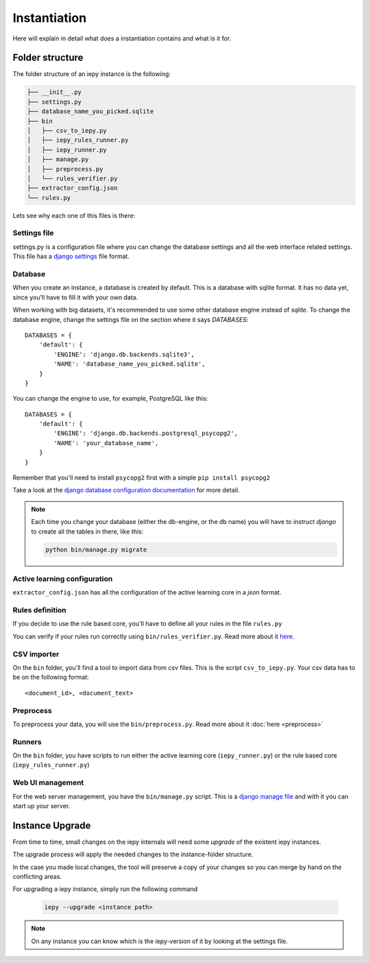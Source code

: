 Instantiation
=============

Here will explain in detail what does a instantiation contains and what is it for.

Folder structure
----------------

The folder structure of an iepy instance is the following:

.. code-block:: bash

    ├── __init__.py
    ├── settings.py
    ├── database_name_you_picked.sqlite
    ├── bin
    │   ├── csv_to_iepy.py
    │   ├── iepy_rules_runner.py
    │   ├── iepy_runner.py
    │   ├── manage.py
    │   ├── preprocess.py
    │   └── rules_verifier.py
    ├── extractor_config.json
    └── rules.py


Lets see why each one of this files is there:


Settings file
.............

settings.py is a configuration file where you can change the database settings and all the web interface related settings.
This file has a `django settings <https://docs.djangoproject.com/en/1.7/ref/settings/>`_ file format.

Database
........

When you create an instance, a database is created by default.
This is a database with sqlite format. It has no data yet, since you'll have to fill it with your own data.

When working with big datasets, it's recommended to use some other database engine instead of *sqlite*.
To change the database engine, change the settings file on the section where it says `DATABASES`:

::

    DATABASES = {
        'default': {
            'ENGINE': 'django.db.backends.sqlite3',
            'NAME': 'database_name_you_picked.sqlite',
        }
    }

You can change the engine to use, for example, PostgreSQL like this:

::

    DATABASES = {
        'default': {
            'ENGINE': 'django.db.backends.postgresql_psycopg2',
            'NAME': 'your_database_name',
        }
    }

Remember that you'll need to install ``psycopg2`` first with a simple ``pip install psycopg2``

Take a look at the `django database configuration documentation <https://docs.djangoproject.com/en/dev/ref/settings/#databases>`_ for more detail.

.. note::

    Each time you change your database (either the db-engine, or the db name) you will have
    to instruct *django* to create all the tables in there, like this:

    .. code-block:: bash

        python bin/manage.py migrate


Active learning configuration
.............................

``extractor_config.json`` has all the configuration of the active learning core in a *json* format.

Rules definition
................

If you decide to use the rule based core, you'll have to define all your rules in the file ``rules.py``

You can verify if your rules run correctly using ``bin/rules_verifier.py``.
Read more about it `here <rules_tutorial.html#verifying-your-rules>`__.

CSV importer
............

On the ``bin`` folder, you'll find a tool to import data from csv files. This is the script ``csv_to_iepy.py``.
Your csv data has to be on the following format:

::

    <document_id>, <document_text>

Preprocess
..........

To preprocess your data, you will use the  ``bin/preprocess.py``. Read more about it :doc:`here <preprocess>`

Runners
.......

On the ``bin`` folder, you have scripts to run either the active learning core (``iepy_runner.py``) or the
rule based core (``iepy_rules_runner.py``)

Web UI management
.................

For the web server management, you have the ``bin/manage.py`` script. This is a `django manage file <https://docs.djangoproject.com/en/1.7/ref/django-admin/>`_
and with it you can start up your server.


Instance Upgrade
----------------

From time to time, small changes on the iepy internals will need some *upgrade* of the existent iepy instances.

The upgrade process will apply the needed changes to the instance-folder structure.

In the case you made local changes, the tool will preserve a copy of your changes so you can merge by hand on the conflicting areas.

For upgrading a iepy instance, simply run the following command

    .. code-block:: bash

        iepy --upgrade <instance path>

.. note::

    On any instance you can know which is the iepy-version of it by looking at the settings file.
